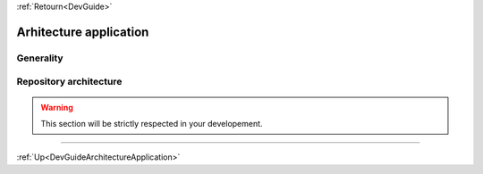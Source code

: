 .. _DevGuideArchitectureApplication:

:ref:`Retourn<DevGuide>`

Arhitecture application
#######################

Generality
**********

.. image:: ./images/architecture_application.png
 :align: center
 :alt: Architecture application

Repository architecture
***********************

.. warning:: This section will be strictly respected in your developement.

-----------

:ref:`Up<DevGuideArchitectureApplication>`
